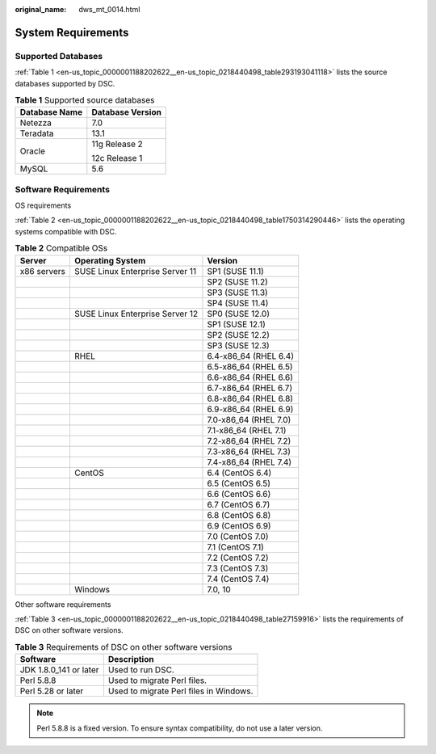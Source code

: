 :original_name: dws_mt_0014.html

.. _dws_mt_0014:

System Requirements
===================

Supported Databases
-------------------

:ref:`Table 1 <en-us_topic_0000001188202622__en-us_topic_0218440498_table293193041118>` lists the source databases supported by DSC.

.. _en-us_topic_0000001188202622__en-us_topic_0218440498_table293193041118:

.. table:: **Table 1** Supported source databases

   +-----------------------------------+-----------------------------------+
   | Database Name                     | Database Version                  |
   +===================================+===================================+
   | Netezza                           | 7.0                               |
   +-----------------------------------+-----------------------------------+
   | Teradata                          | 13.1                              |
   +-----------------------------------+-----------------------------------+
   | Oracle                            | 11g Release 2                     |
   |                                   |                                   |
   |                                   | 12c Release 1                     |
   +-----------------------------------+-----------------------------------+
   | MySQL                             | 5.6                               |
   +-----------------------------------+-----------------------------------+

.. _en-us_topic_0000001188202622__en-us_topic_0218440498_section65156403:

Software Requirements
---------------------

OS requirements

:ref:`Table 2 <en-us_topic_0000001188202622__en-us_topic_0218440498_table1750314290446>` lists the operating systems compatible with DSC.

.. _en-us_topic_0000001188202622__en-us_topic_0218440498_table1750314290446:

.. table:: **Table 2** Compatible OSs

   =========== =============================== =====================
   Server      Operating System                Version
   =========== =============================== =====================
   x86 servers SUSE Linux Enterprise Server 11 SP1 (SUSE 11.1)
   \                                           SP2 (SUSE 11.2)
   \                                           SP3 (SUSE 11.3)
   \                                           SP4 (SUSE 11.4)
   \           SUSE Linux Enterprise Server 12 SP0 (SUSE 12.0)
   \                                           SP1 (SUSE 12.1)
   \                                           SP2 (SUSE 12.2)
   \                                           SP3 (SUSE 12.3)
   \           RHEL                            6.4-x86_64 (RHEL 6.4)
   \                                           6.5-x86_64 (RHEL 6.5)
   \                                           6.6-x86_64 (RHEL 6.6)
   \                                           6.7-x86_64 (RHEL 6.7)
   \                                           6.8-x86_64 (RHEL 6.8)
   \                                           6.9-x86_64 (RHEL 6.9)
   \                                           7.0-x86_64 (RHEL 7.0)
   \                                           7.1-x86_64 (RHEL 7.1)
   \                                           7.2-x86_64 (RHEL 7.2)
   \                                           7.3-x86_64 (RHEL 7.3)
   \                                           7.4-x86_64 (RHEL 7.4)
   \           CentOS                          6.4 (CentOS 6.4)
   \                                           6.5 (CentOS 6.5)
   \                                           6.6 (CentOS 6.6)
   \                                           6.7 (CentOS 6.7)
   \                                           6.8 (CentOS 6.8)
   \                                           6.9 (CentOS 6.9)
   \                                           7.0 (CentOS 7.0)
   \                                           7.1 (CentOS 7.1)
   \                                           7.2 (CentOS 7.2)
   \                                           7.3 (CentOS 7.3)
   \                                           7.4 (CentOS 7.4)
   \           Windows                         7.0, 10
   =========== =============================== =====================

Other software requirements

:ref:`Table 3 <en-us_topic_0000001188202622__en-us_topic_0218440498_table27159916>` lists the requirements of DSC on other software versions.

.. _en-us_topic_0000001188202622__en-us_topic_0218440498_table27159916:

.. table:: **Table 3** Requirements of DSC on other software versions

   ====================== ======================================
   Software               Description
   ====================== ======================================
   JDK 1.8.0_141 or later Used to run DSC.
   Perl 5.8.8             Used to migrate Perl files.
   Perl 5.28 or later     Used to migrate Perl files in Windows.
   ====================== ======================================

.. note::

   Perl 5.8.8 is a fixed version. To ensure syntax compatibility, do not use a later version.
